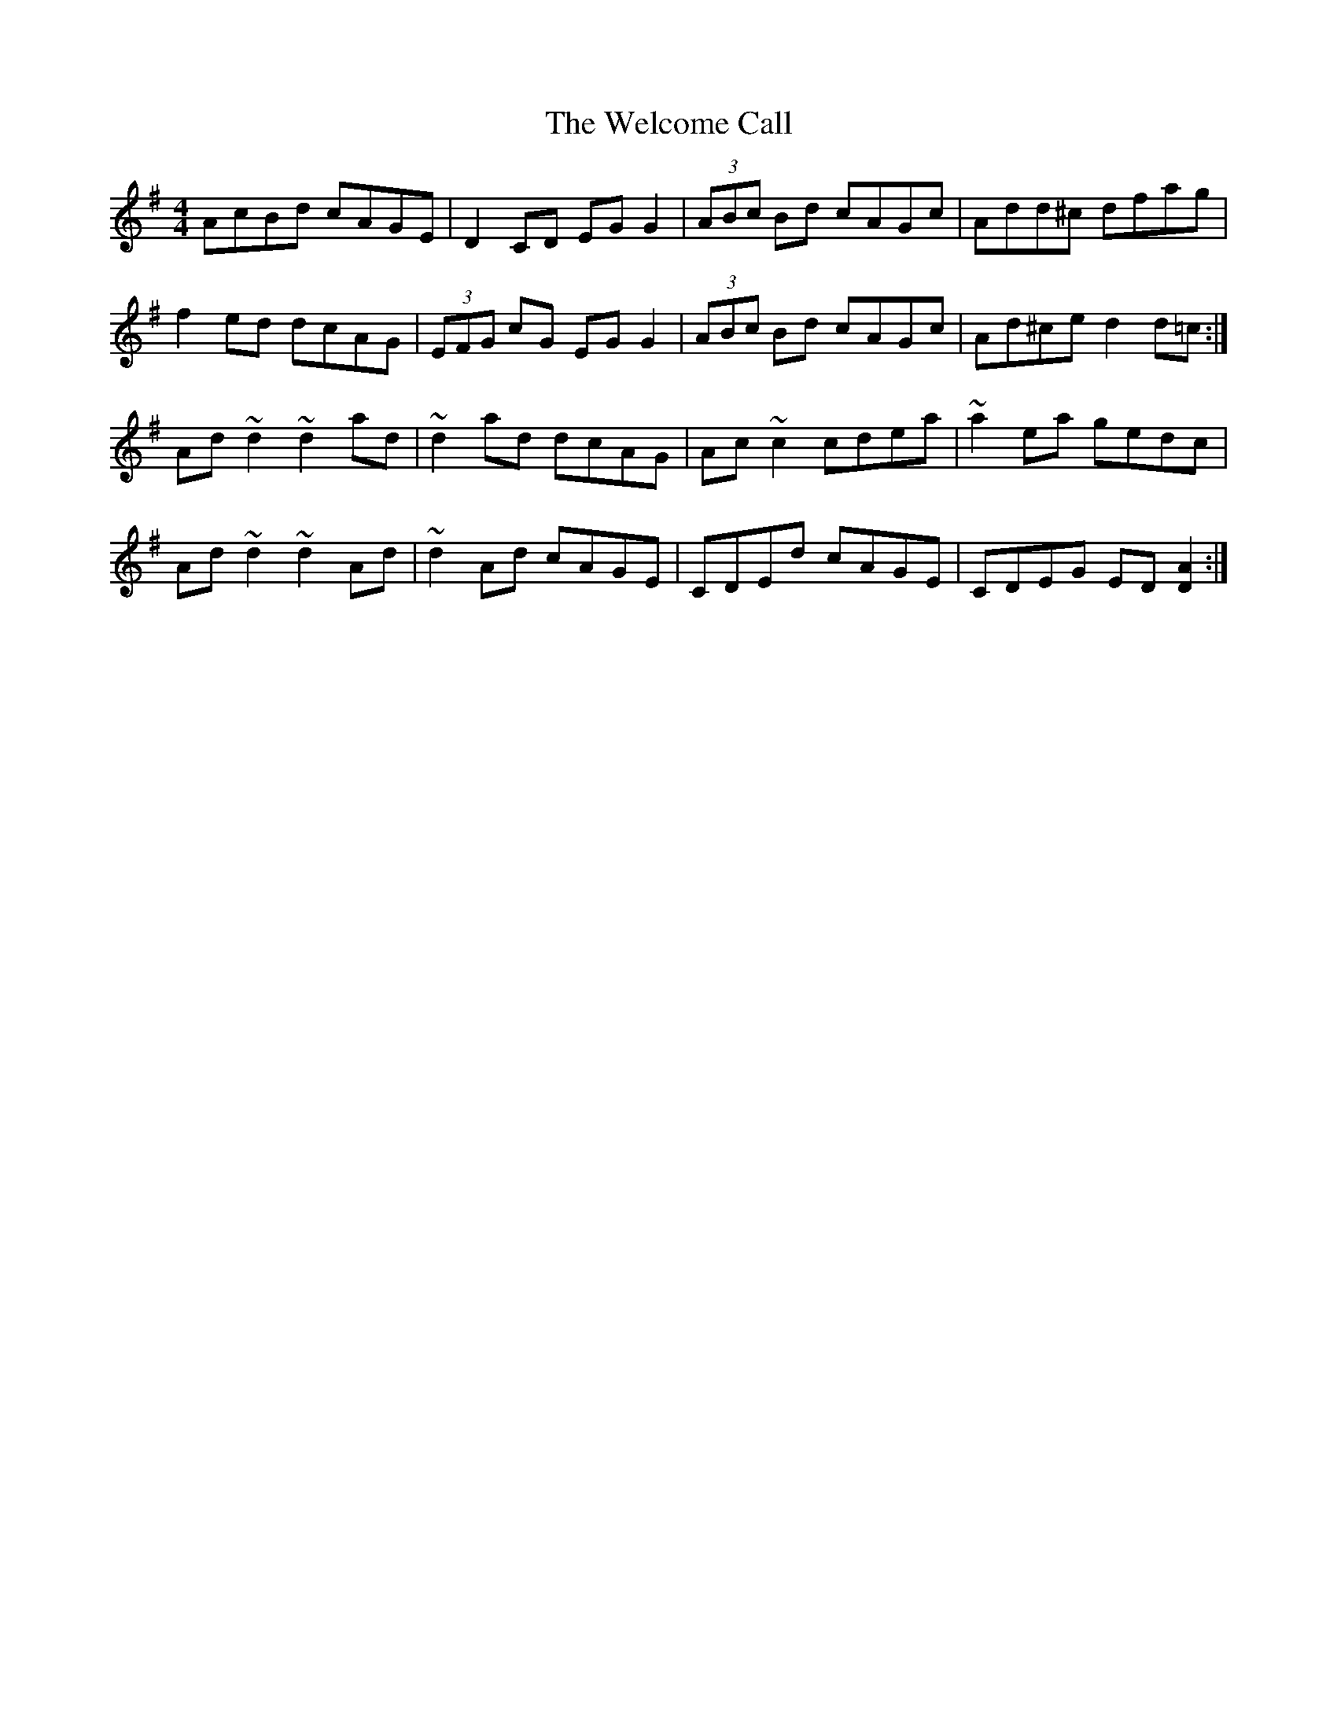 X: 42348
T: Welcome Call, The
R: reel
M: 4/4
K: Gmajor
AcBd cAGE|D2CD EGG2|(3ABc Bd cAGc|Add^c dfag|
f2ed dcAG|(3EFG cG EGG2|(3ABc Bd cAGc|Ad^ce d2d=c:|
Ad~d2 ~d2ad|~d2ad dcAG|Ac~c2 cdea|~a2ea gedc|
Ad~d2 ~d2Ad|~d2 Ad cAGE|CDEd cAGE|CDEG ED[D2A2]:|

